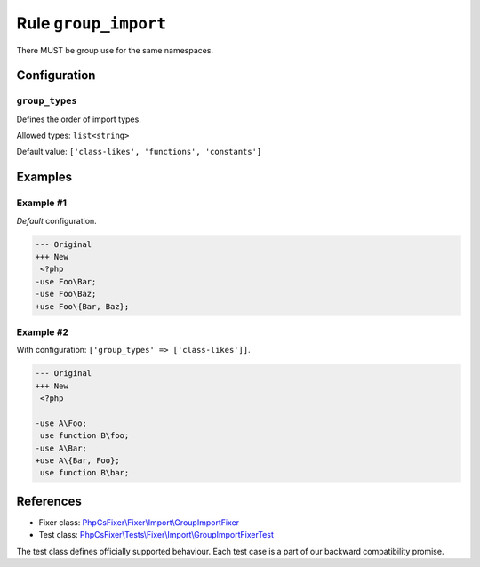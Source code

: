 =====================
Rule ``group_import``
=====================

There MUST be group use for the same namespaces.

Configuration
-------------

``group_types``
~~~~~~~~~~~~~~~

Defines the order of import types.

Allowed types: ``list<string>``

Default value: ``['class-likes', 'functions', 'constants']``

Examples
--------

Example #1
~~~~~~~~~~

*Default* configuration.

.. code-block:: diff

   --- Original
   +++ New
    <?php
   -use Foo\Bar;
   -use Foo\Baz;
   +use Foo\{Bar, Baz};

Example #2
~~~~~~~~~~

With configuration: ``['group_types' => ['class-likes']]``.

.. code-block:: diff

   --- Original
   +++ New
    <?php

   -use A\Foo;
    use function B\foo;
   -use A\Bar;
   +use A\{Bar, Foo};
    use function B\bar;
References
----------

- Fixer class: `PhpCsFixer\\Fixer\\Import\\GroupImportFixer <./../../../src/Fixer/Import/GroupImportFixer.php>`_
- Test class: `PhpCsFixer\\Tests\\Fixer\\Import\\GroupImportFixerTest <./../../../tests/Fixer/Import/GroupImportFixerTest.php>`_

The test class defines officially supported behaviour. Each test case is a part of our backward compatibility promise.
